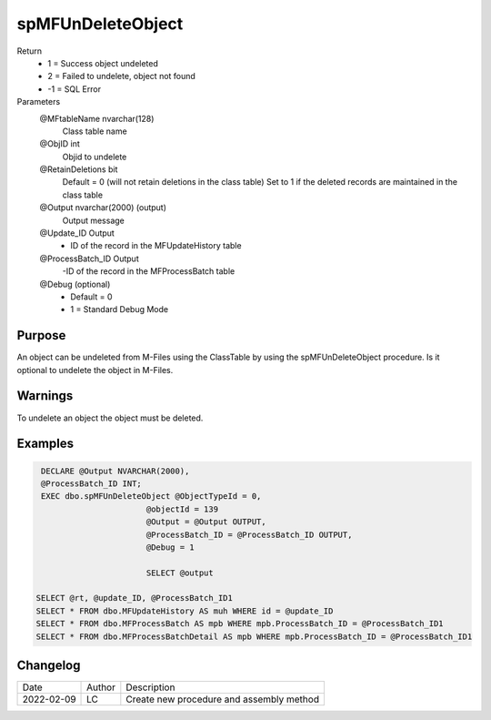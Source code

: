
==================
spMFUnDeleteObject
==================

Return
  - 1 = Success object undeleted
  - 2 =	Failed to undelete, object not found
  - -1 = SQL Error

Parameters
  @MFtableName nvarchar(128)
    Class table name
  @ObjID int
    Objid to undelete
  @RetainDeletions bit
    Default = 0 (will not retain deletions in the class table)
    Set to 1 if the deleted records are maintained in the class table
  @Output nvarchar(2000) (output)
    Output message
  @Update_ID Output
    - ID of the record in the MFUpdateHistory table
  @ProcessBatch_ID Output
    -ID of the record in the MFProcessBatch table
  @Debug (optional)
    - Default = 0
    - 1 = Standard Debug Mode

Purpose
=======

An object can be undeleted from M-Files using the ClassTable by using the spMFUnDeleteObject procedure. Is it optional to undelete the object in M-Files.


Warnings
========

To undelete an object the object must be deleted.

Examples
========

.. code:: sql

      DECLARE @Output NVARCHAR(2000),
      @ProcessBatch_ID INT;
      EXEC dbo.spMFUnDeleteObject @ObjectTypeId = 0,
                            @objectId = 139
                            @Output = @Output OUTPUT,
                            @ProcessBatch_ID = @ProcessBatch_ID OUTPUT,
                            @Debug = 1

                            SELECT @output

     SELECT @rt, @update_ID, @ProcessBatch_ID1
     SELECT * FROM dbo.MFUpdateHistory AS muh WHERE id = @update_ID
     SELECT * FROM dbo.MFProcessBatch AS mpb WHERE mpb.ProcessBatch_ID = @ProcessBatch_ID1
     SELECT * FROM dbo.MFProcessBatchDetail AS mpb WHERE mpb.ProcessBatch_ID = @ProcessBatch_ID1


Changelog
=========

==========  =========  ========================================================
Date        Author     Description
----------  ---------  --------------------------------------------------------
2022-02-09  LC         Create new  procedure and assembly method
==========  =========  ========================================================

